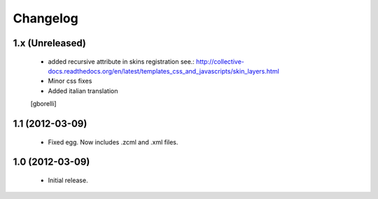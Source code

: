 Changelog
=========

1.x (Unreleased)
----------------
 - added recursive attribute in skins registration see.: http://collective-docs.readthedocs.org/en/latest/templates_css_and_javascripts/skin_layers.html
 - Minor css fixes
 - Added italian translation
 [gborelli]


1.1 (2012-03-09)
----------------
 - Fixed egg. Now includes .zcml and .xml files.

1.0 (2012-03-09)
----------------

 - Initial release.
